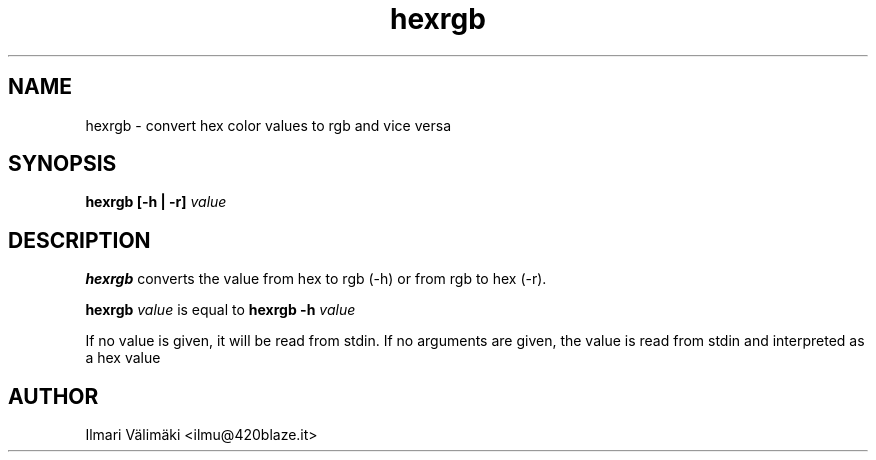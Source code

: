 .TH hexrgb 1 "OCTOBER 2023"
.SH NAME
hexrgb \- convert hex color values to rgb and vice versa
.SH SYNOPSIS
.B hexrgb [-h | -r]
.I value
.SH DESCRIPTION
.B hexrgb
converts the value from hex to rgb (-h) or from rgb to hex (-r).

.B hexrgb
.I value
is equal to
.B hexrgb -h
.I value

If no value is given, it will be read from stdin.
If no arguments are given, the value is read from stdin and interpreted as a hex value
.SH AUTHOR
Ilmari Välimäki <ilmu@420blaze.it>
